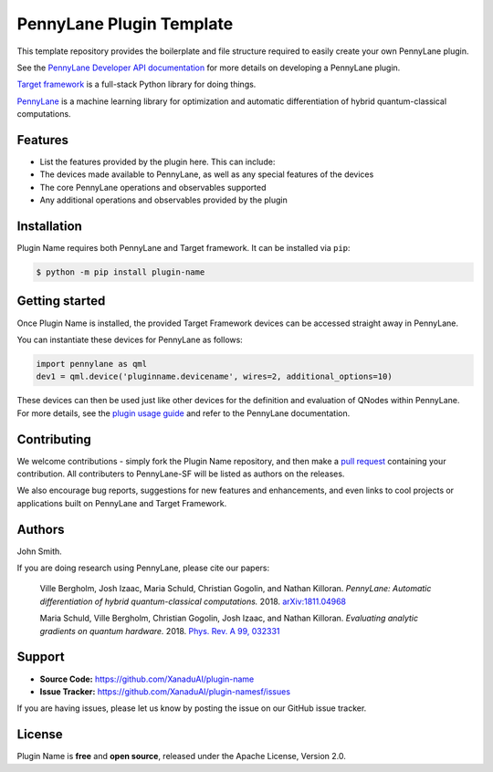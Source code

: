 PennyLane Plugin Template
#########################

.. image:: https://img.shields.io/travis/com/XanaduAI/plugin-name/master.svg
    :alt: Travis
    :target: https://travis-ci.com/XanaduAI/plugin-name

.. image:: https://img.shields.io/codecov/c/github/xanaduai/plugin-name/master.svg
    :alt: Codecov coverage
    :target: https://codecov.io/gh/XanaduAI/plugin-name

.. image:: https://img.shields.io/codacy/grade/33d12f7d2d0644968087e33966ed904e.svg
    :alt: Codacy grade
    :target: https://app.codacy.com/app/XanaduAI/plugin-name

.. image:: https://img.shields.io/readthedocs/plugin-name.svg
    :alt: Read the Docs
    :target: https://plugin-name.readthedocs.io

.. image:: https://img.shields.io/pypi/v/plugin-name.svg
    :alt: PyPI
    :target: https://pypi.org/project/plugin-name


This template repository provides the boilerplate and file structure required to easily create your
own PennyLane plugin.

See the `PennyLane Developer API documentation <https://pennylane.readthedocs.io/en/latest/API/overview.html>`_
for more details on developing a PennyLane plugin.

`Target framework <https://targetframework.readthedocs.io>`_ is a full-stack Python library
for doing things.

`PennyLane <https://pennylane.readthedocs.io>`_ is a machine learning library for optimization
and automatic differentiation of hybrid quantum-classical computations.


Features
========

* List the features provided by the plugin here. This can include:

* The devices made available to PennyLane, as well as any special features of the devices

* The core PennyLane operations and observables supported

* Any additional operations and observables provided by the plugin


Installation
============

Plugin Name requires both PennyLane and Target framework. It can be installed via ``pip``:

.. code-block:: bash

    $ python -m pip install plugin-name


Getting started
===============

Once Plugin Name is installed, the provided Target Framework devices can be accessed straight
away in PennyLane.

You can instantiate these devices for PennyLane as follows:

.. code-block:: python

    import pennylane as qml
    dev1 = qml.device('pluginname.devicename', wires=2, additional_options=10)

These devices can then be used just like other devices for the definition and evaluation of
QNodes within PennyLane. For more details, see the
`plugin usage guide <https://plugin-name.readthedocs.io/en/latest/usage.html>`_ and refer
to the PennyLane documentation.


Contributing
============

We welcome contributions - simply fork the Plugin Name repository, and then make a
`pull request <https://help.github.com/articles/about-pull-requests/>`_ containing your contribution.
All contributers to PennyLane-SF will be listed as authors on the releases.

We also encourage bug reports, suggestions for new features and enhancements, and even links to cool
projects or applications built on PennyLane and Target Framework.


Authors
=======

John Smith.

If you are doing research using PennyLane, please cite our papers:

    Ville Bergholm, Josh Izaac, Maria Schuld, Christian Gogolin, and Nathan Killoran.
    *PennyLane: Automatic differentiation of hybrid quantum-classical computations.* 2018.
    `arXiv:1811.04968 <https://arxiv.org/abs/1811.04968>`_

    Maria Schuld, Ville Bergholm, Christian Gogolin, Josh Izaac, and Nathan Killoran.
    *Evaluating analytic gradients on quantum hardware.* 2018.
    `Phys. Rev. A 99, 032331 <https://journals.aps.org/pra/abstract/10.1103/PhysRevA.99.032331>`_


Support
=======

- **Source Code:** https://github.com/XanaduAI/plugin-name
- **Issue Tracker:** https://github.com/XanaduAI/plugin-namesf/issues

If you are having issues, please let us know by posting the issue on our GitHub issue tracker.


License
=======

Plugin Name is **free** and **open source**, released under the Apache License, Version 2.0.
